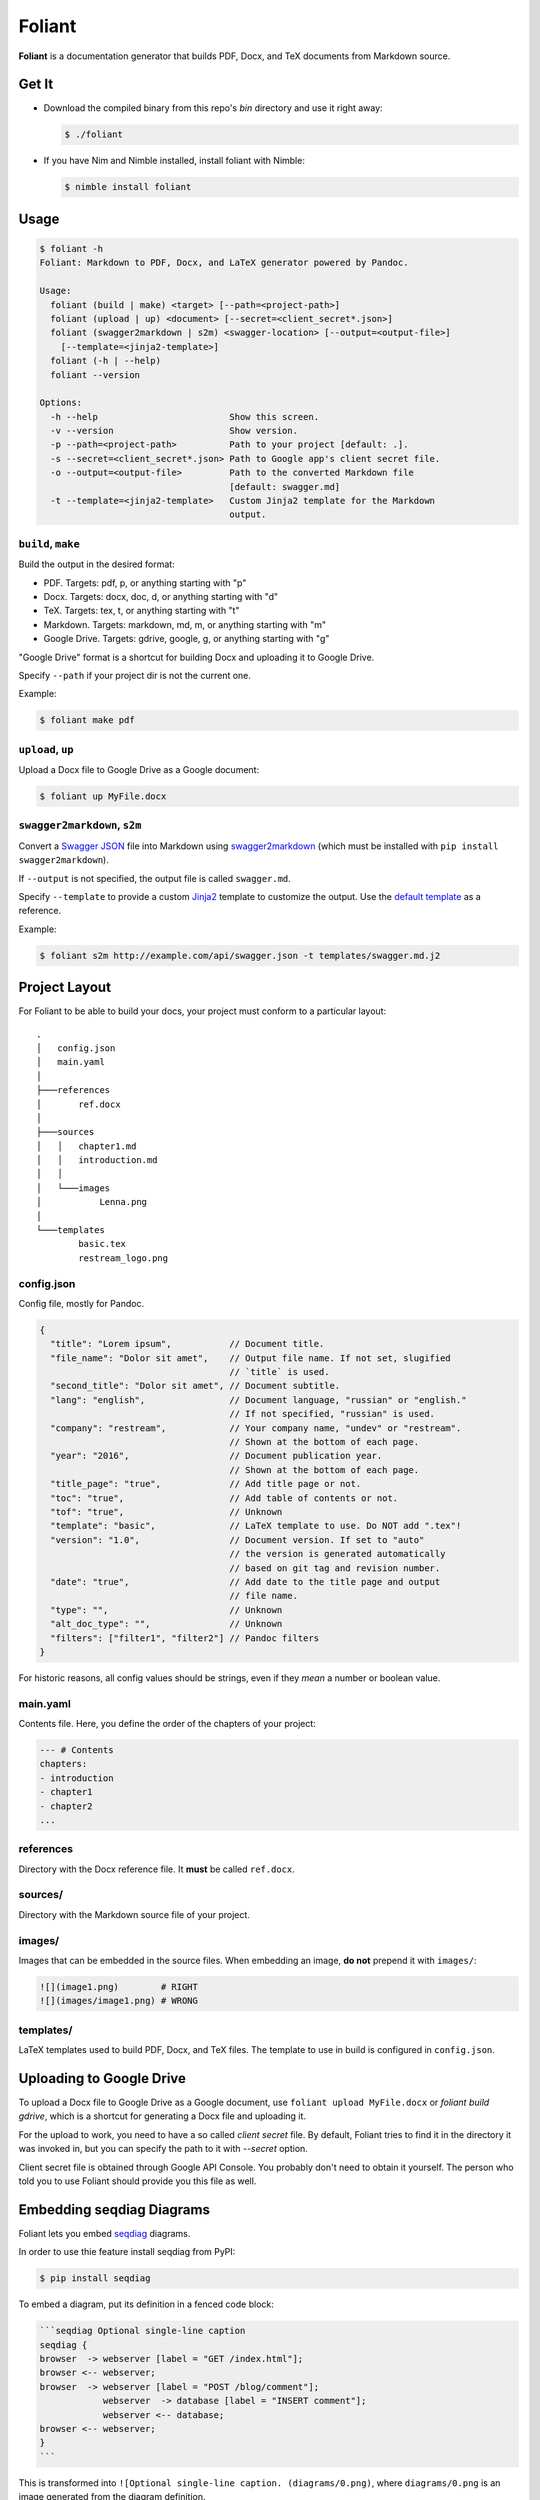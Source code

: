 #######
Foliant
#######

.. image:: https://raw.githubusercontent.com/yglukhov/nimble-tag/master/nimble.png
  :alt: Nimble
  :target: https://github.com/yglukhov/nimble-tag

**Foliant** is a documentation generator that builds PDF, Docx, and TeX
documents from Markdown source.


******
Get It
******

- Download the compiled binary from this repo's `bin` directory and use it
  right away:

  .. code-block:: shell

    $ ./foliant

- If you have Nim and Nimble installed, install foliant with Nimble:

  .. code-block:: shell

    $ nimble install foliant


*****
Usage
*****

.. code-block:: shell

  $ foliant -h
  Foliant: Markdown to PDF, Docx, and LaTeX generator powered by Pandoc.

  Usage:
    foliant (build | make) <target> [--path=<project-path>]
    foliant (upload | up) <document> [--secret=<client_secret*.json>]
    foliant (swagger2markdown | s2m) <swagger-location> [--output=<output-file>]
      [--template=<jinja2-template>]
    foliant (-h | --help)
    foliant --version

  Options:
    -h --help                         Show this screen.
    -v --version                      Show version.
    -p --path=<project-path>          Path to your project [default: .].
    -s --secret=<client_secret*.json> Path to Google app's client secret file.
    -o --output=<output-file>         Path to the converted Markdown file
                                      [default: swagger.md]
    -t --template=<jinja2-template>   Custom Jinja2 template for the Markdown
                                      output.


``build``, ``make``
===================

Build the output in the desired format:

- PDF. Targets: pdf, p, or anything starting with "p"
- Docx. Targets: docx, doc, d, or anything starting with "d"
- TeX. Targets: tex, t, or anything starting with "t"
- Markdown. Targets: markdown, md, m, or anything starting with "m"
- Google Drive. Targets: gdrive, google, g, or anything starting with "g"

"Google Drive" format is a shortcut for building Docx and uploading it
to Google Drive.

Specify ``--path`` if your project dir is not the current one.

Example:

.. code-block:: shell

  $ foliant make pdf


``upload``, ``up``
==================

Upload a Docx file to Google Drive as a Google document:

.. code-block:: shell

  $ foliant up MyFile.docx


``swagger2markdown``, ``s2m``
=============================

Convert a `Swagger JSON`_ file into Markdown using swagger2markdown_ (which
must be installed with ``pip install swagger2markdown``).

If ``--output`` is not specified, the output file is called ``swagger.md``.

Specify ``--template`` to provide a custom Jinja2_ template to customize
the output. Use the `default template`_ as a reference.

Example:

.. code-block:: shell

  $ foliant s2m http://example.com/api/swagger.json -t templates/swagger.md.j2

.. _Swagger JSON: http://swagger.io/specification/
.. _swagger2markdown: https://github.com/moigagoo/swagger2markdown
.. _Jinja2: http://jinja.pocoo.org/
.. _default template: https://github.com/moigagoo/swagger2markdown/blob/master/swagger.md.j2

**************
Project Layout
**************

For Foliant to be able to build your docs, your project must conform
to a particular layout::

  .
  │   config.json
  │   main.yaml
  │
  ├───references
  │       ref.docx
  │
  ├───sources
  │   │   chapter1.md
  │   │   introduction.md
  │   │
  │   └───images
  │           Lenna.png
  │
  └───templates
          basic.tex
          restream_logo.png


config.json
===========

Config file, mostly for Pandoc.

.. code-block:: js

  {
    "title": "Lorem ipsum",           // Document title.
    "file_name": "Dolor sit amet",    // Output file name. If not set, slugified
                                      // `title` is used.
    "second_title": "Dolor sit amet", // Document subtitle.
    "lang": "english",                // Document language, "russian" or "english."
                                      // If not specified, "russian" is used.
    "company": "restream",            // Your company name, "undev" or "restream".
                                      // Shown at the bottom of each page.
    "year": "2016",                   // Document publication year.
                                      // Shown at the bottom of each page.
    "title_page": "true",             // Add title page or not.
    "toc": "true",                    // Add table of contents or not.
    "tof": "true",                    // Unknown
    "template": "basic",              // LaTeX template to use. Do NOT add ".tex"!
    "version": "1.0",                 // Document version. If set to "auto"
                                      // the version is generated automatically
                                      // based on git tag and revision number.
    "date": "true",                   // Add date to the title page and output
                                      // file name.
    "type": "",                       // Unknown
    "alt_doc_type": "",               // Unknown
    "filters": ["filter1", "filter2"] // Pandoc filters
  }

For historic reasons, all config values should be strings,
even if they *mean* a number or boolean value.


main.yaml
=========

Contents file. Here, you define the order of the chapters of your project:

.. code-block:: yaml

  --- # Contents
  chapters:
  - introduction
  - chapter1
  - chapter2
  ...


references
==========

Directory with the Docx reference file. It **must** be called ``ref.docx``.


sources/
========

Directory with the Markdown source file of your project.


images/
=======

Images that can be embedded in the source files. When embedding an image,
**do not** prepend it with ``images/``:

.. code-block:: markdown

  ![](image1.png)        # RIGHT
  ![](images/image1.png) # WRONG


templates/
==========

LaTeX templates used to build PDF, Docx, and TeX files. The template
to use in build is configured in ``config.json``.


************************
Uploading to Google Drive
************************

To upload a Docx file to Google Drive as a Google document, use
``foliant upload MyFile.docx`` or `foliant build gdrive`, which is
a shortcut for generating a Docx file and uploading it.

For the upload to work, you need to have a so called *client secret* file.
By default, Foliant tries to find it in the directory it was invoked in,
but you can specify the path to it with `--secret` option.

Client secret file is obtained through Google API Console. You probably don't
need to obtain it yourself. The person who told you to use Foliant should
provide you this file as well.


**************************
Embedding seqdiag Diagrams
**************************

Foliant lets you embed `seqdiag <http://blockdiag.com/en/seqdiag/>`__
diagrams.

In order to use thie feature install seqdiag from PyPI:

.. code-block:: shell

  $ pip install seqdiag

To embed a diagram, put its definition in a fenced code block:

.. code-block:: markdown

  ```seqdiag Optional single-line caption
  seqdiag {
  browser  -> webserver [label = "GET /index.html"];
  browser <-- webserver;
  browser  -> webserver [label = "POST /blog/comment"];
              webserver  -> database [label = "INSERT comment"];
              webserver <-- database;
  browser <-- webserver;
  }
  ```

This is transformed into ``![Optional single-line caption. (diagrams/0.png)``,
where ``diagrams/0.png`` is an image generated from the diagram definition.


Customizing Diagrams
====================

To use a custom font, create the file ``$HOME/.blockdiagrc`` and define
the full path to the font (`ref <http://blockdiag.com/en/blockdiag/introduction.html#font-configuration>`__):

.. code-block:: shell

  $ cat $HOME/.blockdiagrc
  [blockdiag]
  fontpath = /usr/share/fonts/truetype/ttf-dejavu/DejaVuSerif.ttf

You can define `other params <http://blockdiag.com/en/seqdiag/sphinxcontrib.html#configuration-file-options>`__
as well (remove ``seqdiag_`` from the beginning of the param name).


***************
Troubleshooting
***************

macOS, Linux: ``permission denied`` when executing the binary
=============================================================

Make the file executable:

.. code-block:: shell

  $ chmod +x foliant
